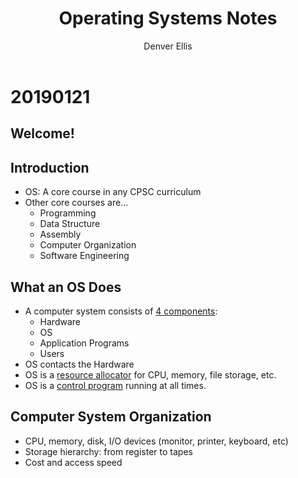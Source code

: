 #+TITLE: Operating Systems Notes
#+AUTHOR: Denver Ellis


* 20190121
** Welcome!
** Introduction
- OS: A core course in any CPSC curriculum
- Other core courses are...
  - Programming
  - Data Structure
  - Assembly
  - Computer Organization
  - Software Engineering
** What an OS Does
- A computer system consists of _4 components_:
  - Hardware
  - OS
  - Application Programs
  - Users
- OS contacts the Hardware
- OS is a _resource allocator_ for CPU, memory, file storage, etc.
- OS is a _control program_ running at all times.
** Computer System Organization
- CPU, memory, disk, I/O devices (monitor, printer, keyboard, etc)
- Storage hierarchy: from register to tapes
- Cost and access speed
